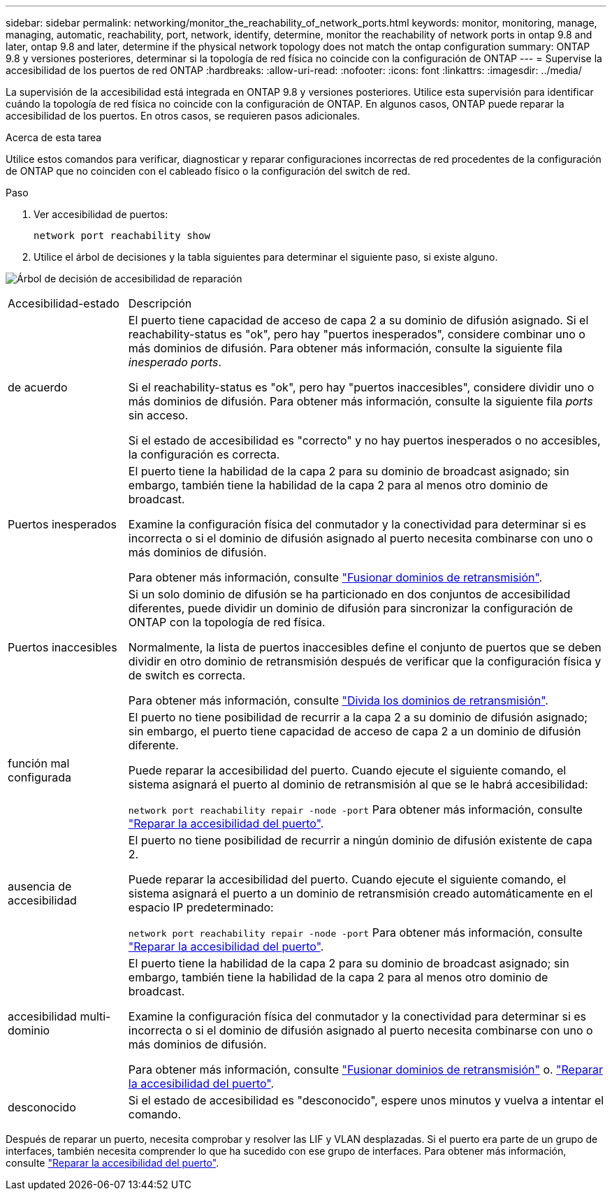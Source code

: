 ---
sidebar: sidebar 
permalink: networking/monitor_the_reachability_of_network_ports.html 
keywords: monitor, monitoring, manage, managing, automatic, reachability, port, network, identify, determine, monitor the reachability of network ports in ontap 9.8 and later, ontap 9.8 and later, determine if the physical network topology does not match the ontap configuration 
summary: ONTAP 9.8 y versiones posteriores, determinar si la topología de red física no coincide con la configuración de ONTAP 
---
= Supervise la accesibilidad de los puertos de red ONTAP
:hardbreaks:
:allow-uri-read: 
:nofooter: 
:icons: font
:linkattrs: 
:imagesdir: ../media/


[role="lead"]
La supervisión de la accesibilidad está integrada en ONTAP 9.8 y versiones posteriores. Utilice esta supervisión para identificar cuándo la topología de red física no coincide con la configuración de ONTAP. En algunos casos, ONTAP puede reparar la accesibilidad de los puertos. En otros casos, se requieren pasos adicionales.

.Acerca de esta tarea
Utilice estos comandos para verificar, diagnosticar y reparar configuraciones incorrectas de red procedentes de la configuración de ONTAP que no coinciden con el cableado físico o la configuración del switch de red.

.Paso
. Ver accesibilidad de puertos:
+
....
network port reachability show
....
. Utilice el árbol de decisiones y la tabla siguientes para determinar el siguiente paso, si existe alguno.


image:ontap_nm_image1.png["Árbol de decisión de accesibilidad de reparación"]

[cols="20,80"]
|===


| Accesibilidad-estado | Descripción 


 a| 
de acuerdo
 a| 
El puerto tiene capacidad de acceso de capa 2 a su dominio de difusión asignado.
Si el reachability-status es "ok", pero hay "puertos inesperados", considere combinar uno o más dominios de difusión. Para obtener más información, consulte la siguiente fila _inesperado ports_.

Si el reachability-status es "ok", pero hay "puertos inaccesibles", considere dividir uno o más dominios de difusión. Para obtener más información, consulte la siguiente fila _ports_ sin acceso.

Si el estado de accesibilidad es "correcto" y no hay puertos inesperados o no accesibles, la configuración es correcta.



 a| 
Puertos inesperados
 a| 
El puerto tiene la habilidad de la capa 2 para su dominio de broadcast asignado; sin embargo, también tiene la habilidad de la capa 2 para al menos otro dominio de broadcast.

Examine la configuración física del conmutador y la conectividad para determinar si es incorrecta o si el dominio de difusión asignado al puerto necesita combinarse con uno o más dominios de difusión.

Para obtener más información, consulte link:merge_broadcast_domains.html["Fusionar dominios de retransmisión"].



 a| 
Puertos inaccesibles
 a| 
Si un solo dominio de difusión se ha particionado en dos conjuntos de accesibilidad diferentes, puede dividir un dominio de difusión para sincronizar la configuración de ONTAP con la topología de red física.

Normalmente, la lista de puertos inaccesibles define el conjunto de puertos que se deben dividir en otro dominio de retransmisión después de verificar que la configuración física y de switch es correcta.

Para obtener más información, consulte link:split_broadcast_domains.html["Divida los dominios de retransmisión"].



 a| 
función mal configurada
 a| 
El puerto no tiene posibilidad de recurrir a la capa 2 a su dominio de difusión asignado; sin embargo, el puerto tiene capacidad de acceso de capa 2 a un dominio de difusión diferente.

Puede reparar la accesibilidad del puerto. Cuando ejecute el siguiente comando, el sistema asignará el puerto al dominio de retransmisión al que se le habrá accesibilidad:

`network port reachability repair -node -port`
Para obtener más información, consulte link:repair_port_reachability.html["Reparar la accesibilidad del puerto"].



 a| 
ausencia de accesibilidad
 a| 
El puerto no tiene posibilidad de recurrir a ningún dominio de difusión existente de capa 2.

Puede reparar la accesibilidad del puerto. Cuando ejecute el siguiente comando, el sistema asignará el puerto a un dominio de retransmisión creado automáticamente en el espacio IP predeterminado:

`network port reachability repair -node -port`
Para obtener más información, consulte link:repair_port_reachability.html["Reparar la accesibilidad del puerto"].



 a| 
accesibilidad multi-dominio
 a| 
El puerto tiene la habilidad de la capa 2 para su dominio de broadcast asignado; sin embargo, también tiene la habilidad de la capa 2 para al menos otro dominio de broadcast.

Examine la configuración física del conmutador y la conectividad para determinar si es incorrecta o si el dominio de difusión asignado al puerto necesita combinarse con uno o más dominios de difusión.

Para obtener más información, consulte link:merge_broadcast_domains.html["Fusionar dominios de retransmisión"] o. link:repair_port_reachability.html["Reparar la accesibilidad del puerto"].



 a| 
desconocido
 a| 
Si el estado de accesibilidad es "desconocido", espere unos minutos y vuelva a intentar el comando.

|===
Después de reparar un puerto, necesita comprobar y resolver las LIF y VLAN desplazadas. Si el puerto era parte de un grupo de interfaces, también necesita comprender lo que ha sucedido con ese grupo de interfaces. Para obtener más información, consulte link:repair_port_reachability.html["Reparar la accesibilidad del puerto"].
